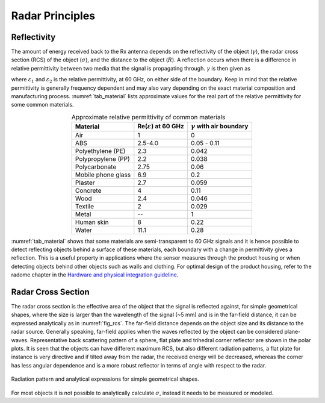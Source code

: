 ################
Radar Principles
################

Reflectivity
------------

The amount of energy received back to the Rx antenna depends on the reflectivity of the object (:math:`\gamma`), the radar cross section (RCS) of the object (:math:`\sigma`), and the distance to the object (:math:`R`).
A reflection occurs when there is a difference in relative permittivity between two media that the signal is propagating through.
:math:`\gamma` is then given as

.. math::
    :label: eq_reflectivity

    \gamma=\left(\frac{\sqrt{\varepsilon_1}-\sqrt{\varepsilon_2}}{\sqrt{\varepsilon_1}+\sqrt{\varepsilon_2}}\right)^2

where :math:`\varepsilon_1` and :math:`\varepsilon_2` is the relative permittivity, at 60 GHz, on either side of the boundary.
Keep in mind that the relative permittivity is generally frequency dependent and may also vary depending on the exact material composition and manufacturing process.
:numref:`tab_material` lists approximate values for the real part of the relative permittivity for some common materials.

.. _tab_material:
.. table:: Approximate relative permittivity of common materials
    :align: center
    :widths: auto

    =============================== ===================================== =====================================
    Material                        Re(:math:`\varepsilon`) at 60 GHz     :math:`\gamma` with air boundary
    =============================== ===================================== =====================================
    Air                             1                                     0
    ABS                             2.5-4.0                               0.05 - 0.11
    Polyethylene (PE)               2.3                                   0.042
    Polypropylene (PP)              2.2                                   0.038
    Polycarbonate                   2.75                                  0.06
    Mobile phone glass              6.9                                   0.2
    Plaster                         2.7                                   0.059
    Concrete                        4                                     0.11
    Wood                            2.4                                   0.046
    Textile                         2                                     0.029
    Metal                           --                                    1
    Human skin                      8                                     0.22
    Water                           11.1                                  0.28
    =============================== ===================================== =====================================


:numref:`tab_material` shows that some materials are semi-transparent to 60 GHz signals and it is hence possible to detect reflecting objects behind a surface of these materials, each boundary with a change in permittivity gives a reflection.
This is a useful property in applications where the sensor measures through the product housing or when detecting objects behind other objects such as walls and clothing. For optimal design of the product housing, refer to the radome chapter in the `Hardware and physical integration guideline <https://developer.acconeer.com/download/hardware-integration-guideline/?tmstv=1716814588>`_.

Radar Cross Section
-------------------

The radar cross section is the effective area of the object that the signal is reflected against, for simple geometrical shapes, where the size is larger than the wavelength of the signal (~5 mm) and is in the far-field distance, it can be expressed analytically as in :numref:`fig_rcs`.
The far-field distance depends on the object size and its distance to the radar source.
Generally speaking, far-field applies when the waves reflected by the object can be considered plane-waves.
Representative back scattering pattern of a sphere, flat plate and trihedral corner reflector are shown in the polar plots.
It is seen that the objects can have different maximum RCS, but also different radiation patterns, a flat plate for instance is very directive and if tilted away from the radar, the received energy will be decreased, whereas the corner has less angular dependence and is a more robust reflector in terms of angle with respect to the radar.

.. _fig_rcs:
.. figure:: /_static/introduction/fig_rcs.png
    :align: center
    :width: 95%

    Radiation pattern and analytical expressions for simple geometrical shapes.

For most objects it is not possible to analytically calculate :math:`\sigma`, instead it needs to be measured or modeled.

